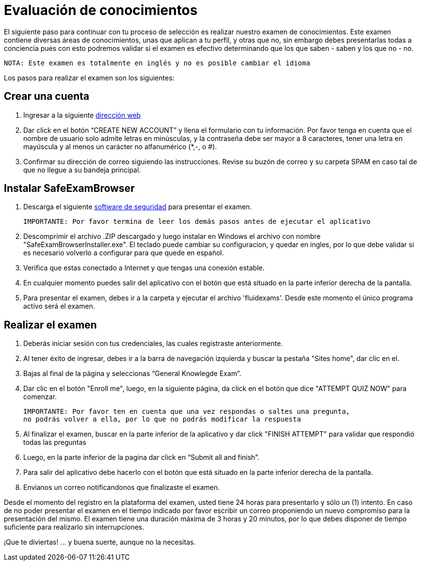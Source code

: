 :slug: empleos/evaluacion-conocimientos/
:category: empleos
:description: La siguiente página tiene como objetivo informar a los interesados en ser parte del equipo de trabajo de FLUID sobre el proceso de selección realizado. Ésta prueba pretende evaluar los conocimientos del candidato en diferentes áreas para determinar si se ajustan al perfil requerido.
:keywords: FLUID, Empleo, Selección, Evaluación, Prueba, Conocimiento.
:translate: careers/knowledge-test/

= Evaluación de conocimientos

El siguiente paso para continuar con tu proceso de selección es realizar nuestro examen de conocimientos. Este examen contiene diversas áreas de conocimientos, unas que aplican a tu perfil, y otras que no, sin embargo debes presentarlas todas a conciencia pues con esto podremos validar si el examen es efectivo determinando que los que saben - saben y los que no - no.

 NOTA: Este examen es totalmente en inglés y no es posible cambiar el idioma

Los pasos para realizar el examen son los siguientes:

== Crear una cuenta

. Ingresar a la siguiente [button]#link:https://fluidattacks.com/courses/login/index.php[dirección web]#
. Dar click en el botón “CREATE NEW ACCOUNT” y llena el formulario con tu información. Por favor tenga en cuenta que el nombre de usuario solo admite letras en minúsculas, y la contraseña debe ser mayor a 8 caracteres, tener una letra en mayúscula y al menos un carácter no alfanumérico (*,-, o #).
. Confirmar su dirección de correo siguiendo las instrucciones. Revise su buzón de correo y su carpeta SPAM en caso tal de que no llegue a su bandeja principal.

== Instalar SafeExamBrowser

. Descarga el siguiente [button]#link:../../files/fluidexams.zip[software de seguridad]# para presentar el examen.

 IMPORTANTE: Por favor termina de leer los demás pasos antes de ejecutar el aplicativo

. Descomprimir el archivo .ZIP descargado y luego instalar en Windows el archivo con nombre "SafeExamBrowserInstaller.exe". El teclado puede cambiar su configuracion, y quedar en ingles, por lo que debe validar si es necesario volverlo a configurar para que quede en español.
. Verifica que estas conectado a Internet y que tengas una conexión estable.
. En cualquier momento puedes salir del aplicativo con el botón que está situado en la parte inferior derecha de la pantalla.
. Para presentar el examen, debes ir a la carpeta y ejecutar el archivo 'fluidexams'. Desde este momento el único programa activo será el examen.

== Realizar el examen

. Deberás iniciar sesión con tus credenciales, las cuales registraste anteriormente.
. Al tener éxito de ingresar, debes ir a la barra de navegación izquierda y buscar la pestaña "Sites home", dar clic en el.
. Bajas al final de la página y seleccionas “General Knowlegde Exam”.
. Dar clic en el botón "Enroll me", luego, en la siguiente página, da click en el botón que dice "ATTEMPT QUIZ NOW" para comenzar.
+
[quote]
----
IMPORTANTE: Por favor ten en cuenta que una vez respondas o saltes una pregunta,
no podrás volver a ella, por lo que no podrás modificar la respuesta
----

. Al finalizar el examen, buscar en la parte inferior de la aplicativo y dar click "FINISH ATTEMPT" para validar que respondió todas las preguntas
. Luego, en la parte inferior de la pagina dar click en “Submit all and finish”.
. Para salir del aplicativo debe hacerlo con el botón que está situado en la parte inferior derecha de la pantalla.
. Envíanos un correo notificandonos que finalizaste el examen.

Desde el momento del registro en la plataforma del examen, usted tiene 24 horas para presentarlo y sólo un (1) intento. En caso de no poder presentar el examen en el tiempo indicado por favor escribir un correo proponiendo un nuevo compromiso para la presentación del mismo. El examen tiene una duración máxima de 3 horas y 20 minutos, por lo que debes disponer de tiempo suficiente para realizarlo sin interrupciones.

¡Que te diviertas!  ... y buena suerte, aunque no la necesitas.
